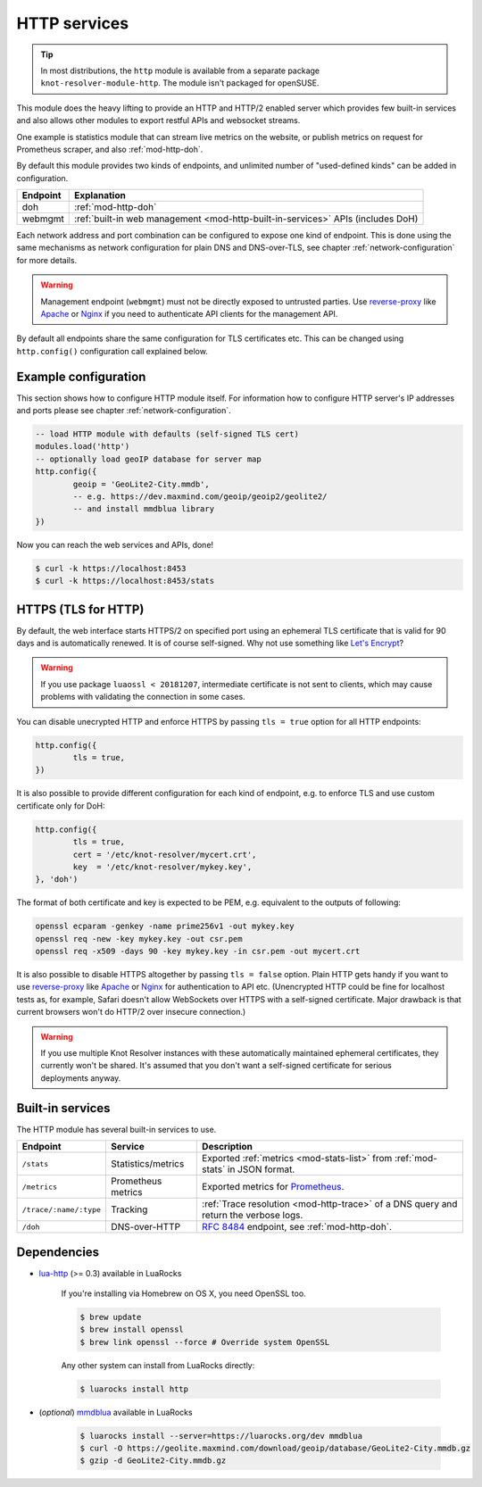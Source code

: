 .. _mod-http:

HTTP services
=============

.. tip:: In most distributions, the ``http`` module is available from a
   separate package ``knot-resolver-module-http``. The module isn't packaged
   for openSUSE.

This module does the heavy lifting to provide an HTTP and HTTP/2 enabled
server which provides few built-in services and also allows other
modules to export restful APIs and websocket streams.

One example is statistics module that can stream live metrics on the website,
or publish metrics on request for Prometheus scraper, and also :ref:`mod-http-doh`.

By default this module provides two kinds of endpoints,
and unlimited number of "used-defined kinds" can be added in configuration.

+--------------+---------------------------------------------------------------------------------+
| **Endpoint** | **Explanation**                                                                 |
+--------------+---------------------------------------------------------------------------------+
| doh          | :ref:`mod-http-doh`                                                             |
+--------------+---------------------------------------------------------------------------------+
| webmgmt      | :ref:`built-in web management <mod-http-built-in-services>` APIs (includes DoH) |
+--------------+---------------------------------------------------------------------------------+

Each network address and port combination can be configured to expose
one kind of endpoint. This is done using the same mechanisms as
network configuration for plain DNS and DNS-over-TLS,
see chapter :ref:`network-configuration` for more details.

.. warning:: Management endpoint (``webmgmt``) must not be directly exposed
             to untrusted parties. Use `reverse-proxy`_ like Apache_
             or Nginx_ if you need to authenticate API clients
             for the management API.

By default all endpoints share the same configuration for TLS certificates etc.
This can be changed using ``http.config()`` configuration call explained below.

.. _mod-http-example:

Example configuration
---------------------

This section shows how to configure HTTP module itself. For information how
to configure HTTP server's IP addresses and ports please see chapter
:ref:`network-configuration`.

.. code-block:: lua

        -- load HTTP module with defaults (self-signed TLS cert)
        modules.load('http')
        -- optionally load geoIP database for server map
        http.config({
                geoip = 'GeoLite2-City.mmdb',
                -- e.g. https://dev.maxmind.com/geoip/geoip2/geolite2/
                -- and install mmdblua library
        })

Now you can reach the web services and APIs, done!

.. code-block:: bash

	$ curl -k https://localhost:8453
	$ curl -k https://localhost:8453/stats

.. _mod-http-tls:

HTTPS (TLS for HTTP)
--------------------

By default, the web interface starts HTTPS/2 on specified port using an ephemeral
TLS certificate that is valid for 90 days and is automatically renewed. It is of
course self-signed. Why not use something like
`Let's Encrypt <https://letsencrypt.org>`_?

.. warning::

   If you use package ``luaossl < 20181207``, intermediate certificate is not sent to clients,
   which may cause problems with validating the connection in some cases.

You can disable unecrypted HTTP and enforce HTTPS by passing
``tls = true`` option for all HTTP endpoints:

.. code-block:: lua

        http.config({
                tls = true,
        })

It is also possible to provide different configuration for each
kind of endpoint, e.g. to enforce TLS and use custom certificate only for DoH:

.. code-block:: lua

	http.config({
		tls = true,
		cert = '/etc/knot-resolver/mycert.crt',
		key  = '/etc/knot-resolver/mykey.key',
	}, 'doh')

The format of both certificate and key is expected to be PEM, e.g. equivalent to
the outputs of following:

.. code-block:: bash

	openssl ecparam -genkey -name prime256v1 -out mykey.key
	openssl req -new -key mykey.key -out csr.pem
	openssl req -x509 -days 90 -key mykey.key -in csr.pem -out mycert.crt

It is also possible to disable HTTPS altogether by passing ``tls = false`` option.
Plain HTTP gets handy if you want to use `reverse-proxy`_ like Apache_ or Nginx_
for authentication to API etc.
(Unencrypted HTTP could be fine for localhost tests as, for example,
Safari doesn't allow WebSockets over HTTPS with a self-signed certificate.
Major drawback is that current browsers won't do HTTP/2 over insecure connection.)

.. warning::

   If you use multiple Knot Resolver instances with these automatically maintained ephemeral certificates,
   they currently won't be shared.
   It's assumed that you don't want a self-signed certificate for serious deployments anyway.

.. _mod-http-built-in-services:

Built-in services
-----------------

The HTTP module has several built-in services to use.

.. csv-table::
 :header: "Endpoint", "Service", "Description"

 "``/stats``", "Statistics/metrics", "Exported :ref:`metrics <mod-stats-list>` from :ref:`mod-stats` in JSON format."
 "``/metrics``", "Prometheus metrics", "Exported metrics for Prometheus_."
 "``/trace/:name/:type``", "Tracking", ":ref:`Trace resolution <mod-http-trace>` of a DNS query and return the verbose logs."
 "``/doh``", "DNS-over-HTTP", ":rfc:`8484` endpoint, see :ref:`mod-http-doh`."

Dependencies
------------

* `lua-http <https://github.com/daurnimator/lua-http>`_ (>= 0.3) available in LuaRocks

    If you're installing via Homebrew on OS X, you need OpenSSL too.

    .. code-block:: bash

       $ brew update
       $ brew install openssl
       $ brew link openssl --force # Override system OpenSSL

    Any other system can install from LuaRocks directly:

    .. code-block:: bash

       $ luarocks install http

* (*optional*) `mmdblua <https://github.com/daurnimator/mmdblua>`_ available in LuaRocks

    .. code-block:: bash

       $ luarocks install --server=https://luarocks.org/dev mmdblua
       $ curl -O https://geolite.maxmind.com/download/geoip/database/GeoLite2-City.mmdb.gz
       $ gzip -d GeoLite2-City.mmdb.gz

.. _Prometheus: https://prometheus.io
.. _reverse-proxy: https://en.wikipedia.org/wiki/Reverse_proxy
.. _Apache: https://httpd.apache.org/docs/2.4/howto/reverse_proxy.html
.. _Nginx: https://docs.nginx.com/nginx/admin-guide/web-server/reverse-proxy/
